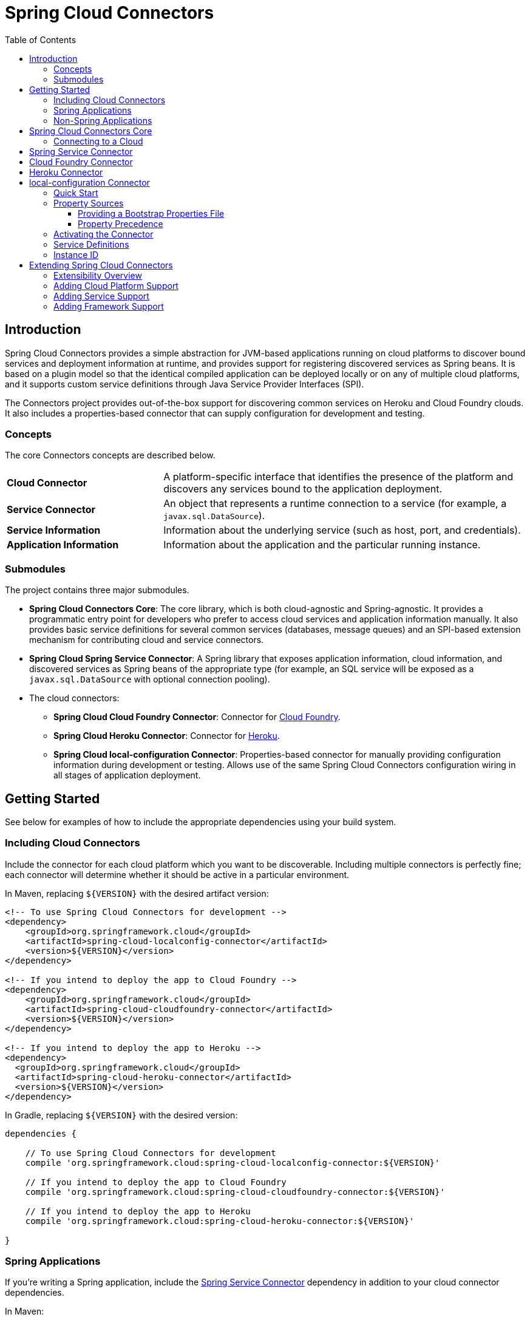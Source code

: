 :github-tag: master
:github-repo: spring-cloud/spring-cloud-connectors
:github-raw: http://raw.github.com/{github-repo}/{github-tag}
:github-code: http://github.com/{github-repo}/tree/{github-tag}
:imagesdir: images
:toc: left
:toclevels: 3

= Spring Cloud Connectors

[[spring-cloud-connectors-install]]

== Introduction

Spring Cloud Connectors provides a simple abstraction for JVM-based applications running on cloud platforms to discover bound services and deployment information at runtime, and provides support for registering discovered services as Spring beans. It is based on a plugin model so that the identical compiled application can be deployed locally or on any of multiple cloud platforms, and it supports custom service definitions through Java Service Provider Interfaces (SPI).

The Connectors project provides out-of-the-box support for discovering common services on Heroku and Cloud Foundry clouds. It also includes a properties-based connector that can supply configuration for development and testing.

=== Concepts

The core Connectors concepts are described below.

[cols="3,7", width="100%"]
|===========================================================================================================================================================================
|**Cloud Connector** |A platform-specific interface that identifies the presence of the platform and discovers any services bound to the application deployment.
|**Service Connector** |An object that represents a runtime connection to a service (for example, a `javax.sql.DataSource`).
|**Service Information** |Information about the underlying service (such as host, port, and credentials).
|**Application Information** |Information about the application and the particular running instance.
|===========================================================================================================================================================================

=== Submodules

The project contains three major submodules.

* **Spring Cloud Connectors Core**: The core library, which is both cloud-agnostic and Spring-agnostic. It provides a programmatic entry point for developers who prefer to access cloud services and application information manually. It also provides basic service definitions for several common services (databases, message queues) and an SPI-based extension mechanism for contributing cloud and service connectors.
* **Spring Cloud Spring Service Connector**: A Spring library that exposes application information, cloud information, and discovered services as Spring beans of the appropriate type (for example, an SQL service will be exposed as a `javax.sql.DataSource` with optional connection pooling).
* The cloud connectors:
 ** **Spring Cloud Cloud Foundry Connector**: Connector for link:http://cloudfoundry.org/[Cloud Foundry].
 ** **Spring Cloud Heroku Connector**: Connector for link:https://www.heroku.com/[Heroku].
 ** **Spring Cloud local-configuration Connector**: Properties-based connector for manually providing configuration information during development or testing. Allows use of the same Spring Cloud Connectors configuration wiring in all stages of application deployment.

== Getting Started

See below for examples of how to include the appropriate dependencies using your build system.

=== Including Cloud Connectors

Include the connector for each cloud platform which you want to be discoverable. Including multiple connectors is perfectly fine; each connector will determine whether it should be active in a particular environment.

In Maven, replacing `${VERSION}` with the desired artifact version:

[source,xml]
----
<!-- To use Spring Cloud Connectors for development -->
<dependency>
    <groupId>org.springframework.cloud</groupId>
    <artifactId>spring-cloud-localconfig-connector</artifactId>
    <version>${VERSION}</version>
</dependency>

<!-- If you intend to deploy the app to Cloud Foundry -->
<dependency>
    <groupId>org.springframework.cloud</groupId>
    <artifactId>spring-cloud-cloudfoundry-connector</artifactId>
    <version>${VERSION}</version>
</dependency>

<!-- If you intend to deploy the app to Heroku -->
<dependency>
  <groupId>org.springframework.cloud</groupId>
  <artifactId>spring-cloud-heroku-connector</artifactId>
  <version>${VERSION}</version>
</dependency>
----

In Gradle, replacing `${VERSION}` with the desired version:

[source,groovy]
----
dependencies {

    // To use Spring Cloud Connectors for development
    compile 'org.springframework.cloud:spring-cloud-localconfig-connector:${VERSION}'
    
    // If you intend to deploy the app to Cloud Foundry
    compile 'org.springframework.cloud:spring-cloud-cloudfoundry-connector:${VERSION}'

    // If you intend to deploy the app to Heroku
    compile 'org.springframework.cloud:spring-cloud-heroku-connector:${VERSION}'

}
----

=== Spring Applications

If you're writing a Spring application, include the <<Spring Service Connector>> dependency in addition to your cloud connector dependencies.

In Maven:

[source,xml]
----
<dependency>
  <groupId>org.springframework.cloud</groupId>
  <artifactId>spring-cloud-spring-service-connector</artifactId>
  <version>${VERSION}</version>
</dependency>
----

In Gradle:

[source,groovy]
----
dependencies {

    compile 'org.springframework.cloud:spring-cloud-spring-service-connector:${VERSION}'

}
----

Then follow the instructions in the <<Spring Service Connector>> documentation on Spring configuration <<spring-cloud-spring-service-connector.adoc#_the_java_configuration,using Java configuration>> or the <<spring-cloud-spring-service-connector.adoc#_the_code_cloud_code_namespace,`<cloud>` namespace>>.

=== Non-Spring Applications

The `spring-cloud-connectors-core` dependency is included by each cloud connector, so simply include the connectors for the platforms you want. Then follow the <<_spring_cloud_connectors_core,instructions on using the Spring Cloud Connectors API>>.

== Spring Cloud Connectors Core

This core library provides programmatic access to application and service information. This library has no Spring dependencies and may be used in non-Spring applications.

**This library requires Java 6 or newer.** It is cloud-agnostic; using the Java SPI, it supports pluggable cloud and service connectors. Support for Cloud Foundry and Heroku is available out-of-the-box, in addition to locally-provided configuration for development and testing.

=== Connecting to a Cloud

[NOTE]
====
If you are using Spring Cloud Connectors in a Spring application, you should consider <<_spring_service_connector,automatically injecting Spring beans>> instead.
====

* Include the desired cloud connectors on the runtime classpath, <<_getting_started,as described in the main documentation>>.

* Create a `CloudFactory` instance. Creation of a `CloudFactory` instance is a bit expensive, so we recommend using a singleton instance.  If you are using a dependency injection framework such as Spring, create a bean for the `CloudFactory`.
+
[source,java]
----
CloudFactory cloudFactory = new CloudFactory();
----

* Obtain the `Cloud` object for the environment in which the application is running.
+
[source,java]
----
Cloud cloud = cloudFactory.getCloud();
----
+
Note that you must have a `CloudConnector` suitable for your deployment environment on your classpath.  For example, if you are deploying the application to Cloud Foundry, you must add the <<_cloud_foundry_connector,Cloud Foundry Connector>> to your classpath. If no suitable `CloudConnector` is found, the `getCloud()` method will throw a `CloudException`.

* Use the `Cloud` instance to access application and service information and to create service connectors.
+
[source,java]
----
// ServiceInfo has all the information necessary to connect to the underlying service
List<ServiceInfo> serviceInfos = cloud.getServiceInfos();
----
+
[source,java]
----
// Find the `ServiceInfo` definitions suitable for connecting to a particular service type
List<ServiceInfo> databaseInfos = cloud.getServiceInfos(DataSource.class);
----
+
[source,java]
----
// Alternatively, let Spring Cloud Connectors create a service connector for you
String serviceId = "inventory-db";
DataSource ds = cloud.getServiceConnector(serviceId, DataSource.class,
                                            null /* default config */);
----

== Spring Service Connector

The Spring Service Connector creates service connection objects for Spring applications. It allows for Java or XML configuration of connection beans and currently supports relational databases such as MySQL and PostgreSQL via `javax.sql.DataSource`; SMTP via `org.springframework.mail.MailSender`; RabbitMQ via Spring AMQP; and MongoDB, Redis, and Cassandra via Spring Data projects. It also provides support for connecting to generic (e.g., private) services.

For details on this service connector, see <<spring-cloud-spring-service-connector.adoc#,Spring Cloud Spring Service Connector>>.

== Cloud Foundry Connector

The Cloud Foundry Connector discovers services bound to an application running in a Cloud Foundry environment. As it consumes bound service information in Cloud Foundry's standard format, it is provider-agnostic; it currently is aware of application monitoring, Cassandra, DB2, MongoDB, MySQL, Oracle, PostgreSQL, RabbitMQ, Redis, SMTP, and SQL Server services.

For details on this cloud connector, see <<spring-cloud-cloud-foundry-connector.adoc#,Spring Cloud Cloud Foundry Connector>>.

== Heroku Connector

The Heroku Connector discovers services bound to an application running in Heroku. It currently is aware of PostgreSQL (provided by Heroku), MySQL (provided by ClearDB), Redis (provided by Redis To Go, Redis Cloud, RedisGreen, openredis, and Heroku), MongoDB (provided by MongoLab, MongoHQ, and MongoSoup), and RabbitMQ (provided by CloudAMQP). It can be extended to support additional providers for these services.

For details on this cloud connector, see <<spring-cloud-heroku-connector.adoc#,Spring Cloud Heroku Connector>>.

== local-configuration Connector

This connector provides the ability to configure Spring Cloud Connectors services locally for development or testing. **The current implementation reads from Java properties only.**

=== Quick Start

Since service URIs contain passwords and should not be stored in code, this connector does not attempt to read service definitions out of the classpath. You can provide service definitions as system properties.

[source,term]
----
java -Dspring.cloud.database='mysql://user:pass@host:1234/dbname' -jar my-app.jar
----

You can also provide service definitions from a configuration properties file, either by setting the `spring.cloud.propertiesFile` system property:

[source,term]
----
java -Dspring.cloud.propertiesFile=/path/to/spring-cloud.properties -jar my-app.jar
----

or by providing the bootstrap properties file `spring-cloud-bootstrap.properties` on the runtime classpath. This file will be inspected only for the property named `spring.cloud.propertiesFile`, and its value will be interpolated from the system properties.

[source,properties]
----
spring.cloud.propertiesFile: ${user.home}/.config/myApp/spring-cloud.properties
----

The system properties, or the configuration properties file, should contain an application ID and the desired services in the following format.

[source,properties]
----
spring.cloud.appId:    myApp
; spring.cloud.{id}:   URI
spring.cloud.database: mysql://user:pass@host:1234/dbname
----

The service type is determined by the URI scheme. The connector will activate if it finds a property (either in the system properties or in the configuration properties file) named `spring.cloud.appId`.

=== Property Sources

This connector first attempts to read the system properties generally and a system property named `spring.cloud.propertiesFile` specifically. If the system properties are not readable (if the security manager denies `checkPropertiesAccess`), then they will be treated as empty.  If a system property named `spring.cloud.propertiesFile` is found, then that file will be loaded as a property list.

==== Providing a Bootstrap Properties File

To avoid having to manually configure run configurations or test runners with the path to the configuration properties file, the connector can read a templated filename out of the runtime classpath. This file must be named `spring-cloud-bootstrap.properties` and be located at the classpath root. For security, the connector will not attempt to read any service URIs out of the file. If the connector does find the file, it will read the property `spring.cloud.propertiesFile` and link:http://commons.apache.org/proper/commons-lang/javadocs/api-release/index.html?org/apache/commons/lang3/text/StrSubstitutor.html[substitute the pattern `${system.property}`] with the appropriate value from the system properties. The most useful option is generally `${user.home}`.

A configuration properties file specified in the system properties will override any bootstrap file that may be available on the classpath.

==== Property Precedence

To provide the maximum configuration flexibility, the connector will override any properties (both application ID and service definitions) specified in the file at `spring.cloud.propertiesFile` with system properties defined at runtime. The connector will log a message at `WARN` if you override a service ID.

=== Activating the Connector

Spring Cloud Connectors Core expects exactly one cloud connector to match the runtime environment.  This connector identifies the &#8220;local cloud&#8221; by the presence of a property, in a configuration properties file or in the system properties, named `spring.cloud.appId`. This property will be used in the `ApplicationInstanceInfo`.

=== Service Definitions

If the connector is activated, it will iterate through all of the available properties for keys matching the pattern `spring.cloud.{serviceId}`. Each value is interpreted as a URI to a service, and the type of service is determined from the scheme. Every standard `UriBasedServiceInfo` is supported.

=== Instance ID

This connector creates a UUID for use as the instance ID, as Java does not provide any portable mechanism for reliably determining hostnames or PIDs.

== Extending Spring Cloud Connectors

Besides the built-in service and cloud support and the included Spring Service Connector, Spring Cloud Connectors can be extended to support additional cloud platforms, cloud services, or application frameworks. See below for details.

=== Extensibility Overview

As mentioned in the <<_including_cloud_connectors,Including Cloud Connectors>> section, your application can include cloud connectors for multiple cloud platforms. Spring Cloud Connectors Core activates the `CloudConnector` for the platform in which the application is running. That cloud connector's `ServiceInfoCreator` classes create `ServiceInfo` objects for the application's services, and the `ServiceConnectorCreator` classes use the `ServiceInfo` objects to create service connection objects for use in your application.

image::spring-cloud-connectors-design.png[width=650, height=341, align="center"]

You can extend Spring Cloud Connectors in any of three ways:

1. **Cloud platform support.** Out of the box, Spring Cloud Connectors offers support for the Cloud Foundry and Heroku platforms. You can extend Spring Cloud Connectors to provide support for other cloud platforms and providers.
+
Spring Cloud Connectors uses the http://docs.spring.io/autorepo/docs/spring-cloud/current/api/index.html?org/springframework/cloud/CloudConnector.html[`CloudConnector`] interface to provide cloud platform support. A `CloudConnector` implementation for a particular cloud platform is responsible for detecting when the application is running in that cloud platform, obtaining information about the application from the cloud platform, and obtaining information about the services that are bound to the application.
2. **Cloud service support.** You can extend Spring Cloud Connectors to support additional services, including services that are specific to your own environment or application.
+
Spring Cloud Connectors uses two interfaces to provide cloud service support:
+
* A http://docs.spring.io/autorepo/docs/spring-cloud/current/api/index.html?org/springframework/cloud/service/ServiceInfo.html[`ServiceInfo`] models the information required to connect to the service. In the case of a database service, a `ServiceInfo` implementation might include fields for host, port, database name, username, and password; in the case of a web service, it might include fields for URL and API key.
+
* A http://docs.spring.io/autorepo/docs/spring-cloud/current/api/index.html?org/springframework/cloud/ServiceInfoCreator.html[`ServiceInfoCreator`] creates `ServiceInfo` objects based on the service information collected by a cloud connector. A `ServiceInfoCreator` implementation is specific to a cloud platform.
3. **Application framework support.** The <<spring-cloud-spring-service-connector.adoc#,Spring Cloud Spring Service Connector>> creates service connectors with http://projects.spring.io/spring-data/[Spring Data] data types. You can extend Spring Cloud Connectors to provide service connection objects using another framework.
+
Spring Cloud Connectors uses the http://docs.spring.io/autorepo/docs/spring-cloud/current/api/index.html?org/springframework/cloud/service/ServiceConnectorCreator.html[`ServiceConnectorCreator`] interface to provide framework support. A `ServiceConnectorCreator` creates service connectors using the service connection information provided by a `ServiceInfo` object.

=== Adding Cloud Platform Support

To allow Spring Cloud Connectors to detect a new cloud platform, add a cloud connector for the platform.

A cloud connector determines whether the application is running in the specific cloud, identifies application information (such as the name and instance ID of the particular running instance), and maps bound services (such as URIs exposed in environment variables) as `ServiceInfo` objects.

[TIP]
====
See the https://github.com/spring-cloud/spring-cloud-connectors/tree/master/spring-cloud-cloudfoundry-connector[Cloud Foundry Connector] and https://github.com/spring-cloud/spring-cloud-connectors/tree/master/spring-cloud-heroku-connector[Heroku Connector] for examples.
====

Spring Cloud Connectors uses the https://docs.oracle.com/javase/tutorial/sound/SPI-intro.html[Java SPI] to discover available connectors. 

Your connector class must implement the http://docs.spring.io/autorepo/docs/spring-cloud/current/api/index.html?org/springframework/cloud/CloudConnector.html[`CloudConnector`] interface, which includes three methods:

* `boolean isInMatchingCloud()`: Determines whether the connector is operating in the cloud for which it provides support.
+
Spring Cloud Connectors Core calls `isInMatchingCloud()` on each cloud connector included in an application, and activates the first connector that responds `true`.
* `ApplicationInstanceInfo getApplicationInstanceInfo()`: Returns information about the running application instance.
+
An `ApplicationInstanceInfo` must provide the instance id (`String`) and application id (`String`). Other properties can be added as needed to a `Map` and be returned via `getProperties()`.
* `List<ServiceInfo> getServiceInfos()`: Returns a `ServiceInfo` object for each service bound to the application.
+
`getServiceInfos()` can return an empty `List` if no services have been bound to the application.

New cloud connectors should list the fully-qualified class name in the provider-configuration file at `META-INF/services/org.springframework.cloud.CloudConnector`.

=== Adding Service Support

To allow Spring Cloud Connectors to discover a new type of service, create a http://docs.spring.io/autorepo/docs/spring-cloud/current/api/index.html?org/springframework/cloud/service/ServiceInfo.html[`ServiceInfo`] class containing the information necessary to connect to the service. If your service can be specified via a URI, extend http://docs.spring.io/autorepo/docs/spring-cloud/current/api/org/springframework/cloud/service/UriBasedServiceInfo.html[`UriBasedServiceInfo`] and provide the URI scheme in a call to the `super` constructor.

The following class will expose information for a `HelloWorldService` available at `helloworld://username:password@host:port/Bonjour`.

[source,java]
----
public class HelloWorldServiceInfo extends UriBasedServiceInfo {
    public static final String URI_SCHEME = "helloworld";

  // Needed to support structured service definitions such as Cloud Foundry's
    public HelloWorldServiceInfo(String id, String host, int port, String username, String password, String greeting) {
    super(id, URI_SCHEME, host, port, username, password, greeting);
    }

    // Needed to support URI-based service definitions such as Heroku's
    public HelloWorldServiceInfo(String id, String uri) {
        super(id, uri);
    }
}
----

After creating the `ServiceInfo` class, you will need to create a http://docs.spring.io/autorepo/docs/spring-cloud/current/api/index.html?org/springframework/cloud/ServiceInfoCreator.html[`ServiceInfoCreator`] for each cloud platform you want to support. If you are adding service support for a cloud platform already supported by Spring Cloud Connectors, you will probably want to extend the appropriate creator base class(es).

[cols="2,8", width="100%"]
|==================================================================
|**Cloud Foundry** | Extend `CloudFoundryServiceInfoCreator`.
|**Heroku** | Extend `HerokuServiceInfoCreator`.
|**local-configuration** | Extend `LocalConfigServiceInfoCreator`.
|==================================================================

A `ServiceInfoCreator` often can be as simple as a method that instantiates a new `ServiceInfo`.

[source,java]
----
@Override
public HelloWorldServiceInfo createServiceInfo(String id, String uri) {
  return new HelloWorldServiceInfo(id, uri);
}
----

Register your `ServiceInfoCreator` classes in the appropriate provider-configuration file for your cloud's `ServiceInfoCreator` base class.

[cols="2,8", width="100%"]
|=========================================================================================================================================================================
|**Cloud Foundry** | Add the fully-qualified class name for your creator to `META-INF/services/org.springframework.cloud.cloudfoundry.CloudFoundryServiceInfoCreator`.
|**Heroku** | Add the fully-qualified class name for your creator to `META-INF/services/org.springframework.cloud.heroku.HerokuServiceInfoCreator`.
|**local-configuration** | Add the fully-qualified class name for your creator to `META-INF/services/org.springframework.cloud.localconfig.LocalConfigServiceInfoCreator`.
|=========================================================================================================================================================================

=== Adding Framework Support

To allow Spring Cloud Connectors to provide framework-specific service objects for supported cloud services, add a service connector for the framework.

A service connector consumes a `ServiceInfo` for a service discovered by the cloud connector and converts it into the appropriate service object (such as a `DataSource` in the case of a service definition that represents a SQL database).

[TIP]
====
Service connectors can be tightly bound to the framework whose service objects they are creating. For example, some connectors in the <<_spring_service_connector,Spring Service Connector>> create connection factories defined by Spring Data, for use in building Spring Data templates.
====

Your connector class must implement the http://docs.spring.io/autorepo/docs/spring-cloud/current/api/index.html?org/springframework/cloud/service/ServiceConnectorCreator.html[`ServiceConnectorCreator`] interface, which has three methods:

* `SC create()`: Creates a service connection object from a given `ServiceInfo` and configuration.
* `Class<SC> getServiceConnectorType()`: Returns the type of the connection object that will be created.
* `Class<?> getServiceInfoType()`: Returns the type of the `ServiceInfo` that the class will accept.

List the fully-qualified connector class names in the provider-configuration file at `META-INF/services/org.springframework.cloud.service.ServiceConnectorCreator`.

